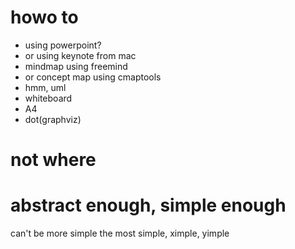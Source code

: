 * howo to

- using powerpoint?
- or using keynote from mac
- mindmap using freemind
- or concept map using cmaptools
- hmm, uml
- whiteboard
- A4
- dot(graphviz)

* not where

* abstract enough, simple enough

can't be more simple
the most simple, ximple, yimple
